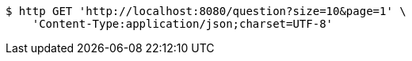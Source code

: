 [source,bash]
----
$ http GET 'http://localhost:8080/question?size=10&page=1' \
    'Content-Type:application/json;charset=UTF-8'
----
